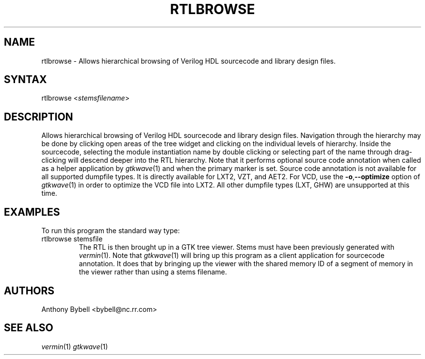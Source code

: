 .TH "RTLBROWSE" "1" "0.1.0" "Anthony Bybell" "File Viewing"
.SH "NAME"
.LP 
rtlbrowse \- Allows hierarchical browsing of Verilog HDL sourcecode and library design files.  
.SH "SYNTAX"
.LP 
rtlbrowse <\fIstemsfilename\fP>
.SH "DESCRIPTION"
.LP 
Allows hierarchical browsing of Verilog HDL sourcecode and library design files.  Navigation through the hierarchy
may be done by clicking open areas of the tree widget and clicking on the individual levels of hierarchy.  Inside the
sourcecode, selecting the module instantiation name by double clicking or selecting part of the name through drag-clicking
will descend deeper into the RTL hierarchy.
Note that it performs optional source code annotation
when called as a helper application by  \fIgtkwave\fP(1) and when the primary marker is set.  Source code annotation is not 
available for all supported dumpfile types.  It is directly available for LXT2, VZT, and AET2.  For VCD, use the \fB\-o\fR,\fB\-\-optimize\fR 
option of \fIgtkwave\fP(1) in order to optimize the VCD file into LXT2.  All other dumpfile types (LXT, GHW) are unsupported at this time.
.SH "EXAMPLES"
.LP 
To run this program the standard way type:
.TP 
rtlbrowse stemsfile
The RTL is then brought up in a GTK tree viewer.  Stems must have been previously generated with \fIvermin\fP(1).
Note that \fIgtkwave\fP(1) will bring up this program as a client application for sourcecode annotation.  It does that
by bringing up the viewer with the shared memory ID of a segment of memory in the viewer rather than using a stems filename.
.SH "AUTHORS"
.LP 
Anthony Bybell <bybell@nc.rr.com>
.SH "SEE ALSO"
.LP 
\fIvermin\fP(1) \fIgtkwave\fP(1)
